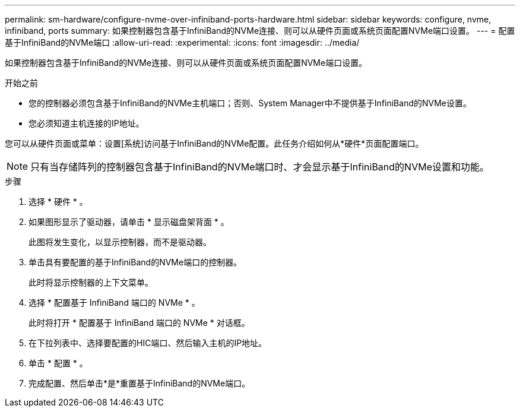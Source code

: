 ---
permalink: sm-hardware/configure-nvme-over-infiniband-ports-hardware.html 
sidebar: sidebar 
keywords: configure, nvme, infiniband, ports 
summary: 如果控制器包含基于InfiniBand的NVMe连接、则可以从硬件页面或系统页面配置NVMe端口设置。 
---
= 配置基于InfiniBand的NVMe端口
:allow-uri-read: 
:experimental: 
:icons: font
:imagesdir: ../media/


[role="lead"]
如果控制器包含基于InfiniBand的NVMe连接、则可以从硬件页面或系统页面配置NVMe端口设置。

.开始之前
* 您的控制器必须包含基于InfiniBand的NVMe主机端口；否则、System Manager中不提供基于InfiniBand的NVMe设置。
* 您必须知道主机连接的IP地址。


您可以从硬件页面或菜单：设置[系统]访问基于InfiniBand的NVMe配置。此任务介绍如何从*硬件*页面配置端口。

[NOTE]
====
只有当存储阵列的控制器包含基于InfiniBand的NVMe端口时、才会显示基于InfiniBand的NVMe设置和功能。

====
.步骤
. 选择 * 硬件 * 。
. 如果图形显示了驱动器，请单击 * 显示磁盘架背面 * 。
+
此图将发生变化，以显示控制器，而不是驱动器。

. 单击具有要配置的基于InfiniBand的NVMe端口的控制器。
+
此时将显示控制器的上下文菜单。

. 选择 * 配置基于 InfiniBand 端口的 NVMe * 。
+
此时将打开 * 配置基于 InfiniBand 端口的 NVMe * 对话框。

. 在下拉列表中、选择要配置的HIC端口、然后输入主机的IP地址。
. 单击 * 配置 * 。
. 完成配置、然后单击*是*重置基于InfiniBand的NVMe端口。

